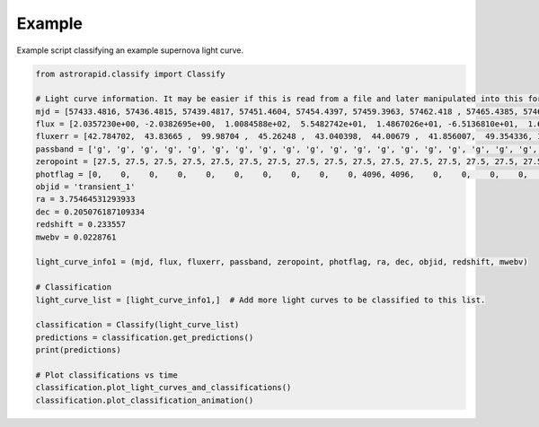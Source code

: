 =======
Example
=======

Example script classifying an example supernova light curve.

.. code-block:: python

    from astrorapid.classify import Classify

    # Light curve information. It may be easier if this is read from a file and later manipulated into this format.
    mjd = [57433.4816, 57436.4815, 57439.4817, 57451.4604, 57454.4397, 57459.3963, 57462.418 , 57465.4385, 57468.3768, 57473.3606, 57487.3364, 57490.3341, 57493.3154, 57496.3352, 57505.3144, 57513.2542, 57532.2717, 57536.2531, 57543.2545, 57546.2703, 57551.2115, 57555.2669, 57558.2769, 57561.1899, 57573.2133,57433.5019, 57436.4609, 57439.4587, 57444.4357, 57459.4189, 57468.3142, 57476.355 , 57479.3568, 57487.3586, 57490.3562, 57493.3352, 57496.2949, 57505.3557, 57509.2932, 57513.2934, 57518.2735, 57521.2739, 57536.2321, 57539.2115, 57543.2301, 57551.1701, 57555.2107, 57558.191 , 57573.1923, 57576.1749, 57586.1854]
    flux = [2.0357230e+00, -2.0382695e+00,  1.0084588e+02,  5.5482742e+01,  1.4867026e+01, -6.5136810e+01,  1.6740545e+01, -5.7269131e+01,  1.0649184e+02,  1.5505235e+02,  3.2445984e+02,  2.8735449e+02,  2.0898877e+02,  2.8958893e+02,  1.9793906e+02, -1.3370536e+01, -3.9001358e+01,  7.4040916e+01, -1.7343750e+00,  2.7844931e+01,  6.0861992e+01,  4.2057487e+01,  7.1565346e+01, -2.6085690e-01, -6.8435440e+01, 17.573107  ,   41.445435  , -110.72664   ,  111.328964  ,  -63.48336   ,  352.44907   ,  199.59058   ,  429.83075   ,  338.5255    ,  409.94604   ,  389.71262   ,  195.63905   ,  267.13318   ,  123.92461   ,  200.3431    ,  106.994514  ,  142.96387   ,   56.491238  ,   55.17521   ,   97.556946  ,  -29.263103  ,  142.57687   ,  -20.85057   ,   -0.67210346,   63.353024  ,  -40.02601]
    fluxerr = [42.784702,  43.83665 ,  99.98704 ,  45.26248 ,  43.040398,  44.00679 ,  41.856007,  49.354336, 105.86439 , 114.0044  ,  45.697918,  44.15781 ,  60.574158,  93.08788 ,  66.04482 ,  44.26264 ,  91.525085,  42.768955,  43.228336,  44.178196,  62.15593 , 109.270035, 174.49638 ,  72.6023  ,  48.021034, 44.86118 ,  48.659588, 100.97703 , 148.94061 ,  44.98218 , 139.11194 ,  71.4585  ,  47.766987,  45.77923 ,  45.610615,  60.50458 , 105.11658 ,  71.41217 ,  43.945534,  45.154167,  43.84058 ,  52.93122 ,  44.722775,  44.250145,  43.95989 ,  68.101326, 127.122025, 124.1893  ,  49.952255,  54.50728 , 114.91599]
    passband = ['g', 'g', 'g', 'g', 'g', 'g', 'g', 'g', 'g', 'g', 'g', 'g', 'g', 'g', 'g', 'g', 'g', 'g', 'g', 'g', 'g', 'g', 'g', 'g', 'g', 'r', 'r', 'r', 'r', 'r', 'r', 'r', 'r', 'r', 'r', 'r', 'r', 'r', 'r', 'r', 'r', 'r', 'r', 'r', 'r', 'r', 'r', 'r', 'r', 'r', 'r']
    zeropoint = [27.5, 27.5, 27.5, 27.5, 27.5, 27.5, 27.5, 27.5, 27.5, 27.5, 27.5, 27.5, 27.5, 27.5, 27.5, 27.5, 27.5, 27.5, 27.5, 27.5, 27.5, 27.5, 27.5, 27.5, 27.5, 27.5, 27.5, 27.5, 27.5, 27.5, 27.5, 27.5, 27.5, 27.5, 27.5, 27.5, 27.5, 27.5, 27.5, 27.5, 27.5, 27.5, 27.5, 27.5, 27.5, 27.5, 27.5, 27.5, 27.5, 27.5, 27.5]
    photflag = [0,    0,    0,    0,    0,    0,    0,    0,    0,    0, 4096, 4096,    0,    0,    0,    0,    0,    0,    0,    0,    0,    0, 0,    0,    0,    0,    0,    0,    0,    0,    0, 4096, 6144, 4096, 4096, 4096, 0,    0,    0,    0,    0,    0,    0,    0,    0,    0,    0, 0,    0,    0,    0]
    objid = 'transient_1'
    ra = 3.75464531293933
    dec = 0.205076187109334
    redshift = 0.233557
    mwebv = 0.0228761

    light_curve_info1 = (mjd, flux, fluxerr, passband, zeropoint, photflag, ra, dec, objid, redshift, mwebv)

    # Classification
    light_curve_list = [light_curve_info1,]  # Add more light curves to be classified to this list.

    classification = Classify(light_curve_list)
    predictions = classification.get_predictions()
    print(predictions)

    # Plot classifications vs time
    classification.plot_light_curves_and_classifications()
    classification.plot_classification_animation()

